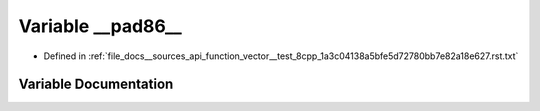 .. _exhale_variable___sources_2api_2function__vector____test__8cpp__1a3c04138a5bfe5d72780bb7e82a18e627_8rst_8txt_1a06eb04b99b3adeac2a6bcecd41b0de17:

Variable __pad86__
==================

- Defined in :ref:`file_docs__sources_api_function_vector__test_8cpp_1a3c04138a5bfe5d72780bb7e82a18e627.rst.txt`


Variable Documentation
----------------------


.. doxygenvariable:: __pad86__
   :project: my_project